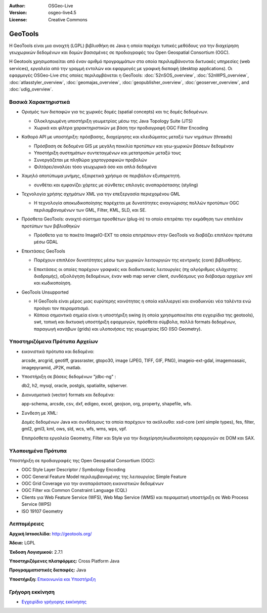 :Author: OSGeo-Live
:Version: osgeo-live4.5
:License: Creative Commons

.. _geotools-overview:

.. image:: ../../images/project_logos/logo-GeoTools.png
  :scale: 60 %
  :alt: project logo
  :align: right
  :target: http://gdal.org/

.. image:: ../../images/logos/OSGeo_project.png
  :scale: 100 %
  :alt: OSGeo Project
  :align: right
  :target: http://www.osgeo.org/incubator/process/principles.html

GeoTools
========

Η GeoTools είναι μια ανοιχτή (LGPL) βιβλιοθήκη σε Java η οποία παρέχει τυπικές μεθόδους για την διαχείρηση γεωχωρικών δεδομένων και δομών βασισμένες σε προδιαγραφές του Open Geospatial Consortium (OGC).

.. image:: ../../images/screenshots/800x600/geotools-overview.png
  :scale: 60 %
  :alt: GeoTools is a modular library supported by plugins for additional formats
  :align: right

Η Geotools χρησιμοποιείται από έναν αριθμό προγραμμάτων στα οποία περιλαμβάνονται δικτυακές υπηρεσίες (web services), εργαλεία από την γραμμή εντολών και εφαρμογές με γραφική διεπαφή (desktop applications). Οι εφαρμογές OSGeo-Live στις οποίες περιλαμβάνεται η GeoTools: 
:doc:`52nSOS_overview`, :doc:`52nWPS_overview`, :doc:`atlasstyler_overview`, :doc:`geomajas_overview`, :doc:`geopublisher_overview`, :doc:`geoserver_overview`, and :doc:`udig_overview`.

Βασικά Χαρακτηριστικά
---------------------

* Ορισμός των διεπαφών για τις χωρικές δομές (spatial concepts) και τις δομές δεδομένων.
  
  * Ολοκληρωμένη υποστήριξη γεωμετρίας μέσω της Java Topology Suite (JTS)
  * Χωρικά και φίλτρα χαρακτηριστικών με βάση την προδιαγραφή OGC Filter Encoding
  
* Καθαρό API με υποστήριξη: πρόσβασης, διαχείρησης και κλειδώματος μεταξύ των νημάτων (threads)
  
  * Πρόσβαση σε δεδομένα GIS με μεγάλη ποικιλία προτύπων και γεω-χωρικών βάσεων δεδομέναν
  * Υποστήριξη συστημάτων συντεταγμένων και μετατροπών μεταξύ τους
  * Συνεργάζεται με πληθώρα χαρτογραφικών προβολών
  * Φιλτάρει/αναλύει τόσο γεωχωρικά όσο και απλά δεδομένα

* Χαμηλό αποτύπωμα μνήμης, εξαιρετικά χρήσιμο σε περιβάλον εξυπηρετητή.
  
  * συνθέτει και εμφανίζει χάρτες με σύνθετες επιλογές αναπαράστασης (styling)

* Τεχνολογία χρήσης σχημάτων XML για την επεξεργασία περιεχομένου GML
  
  * Η τεχνολογία αποκωδικοποίησης παρέχεται με δυνατότητες αναγνώρισης πολλών προτύπων OGC περιλαμβανομένων των GML, Filter, KML, SLD, και SE.
  
* Πρόσθετα GeoTools: ανοιχτό σύστημα προσθέτων (plug-in) το οποίο επιτρέπει την εκμάθηση των επιπλέον προτύπων των βιβλιοθηκών
  
  * Πρόσθετα για το πακέτο ImageIO-EXT τα οποία επιτρέπουν στην GeoTools να διαβάζει επιπλέον πρότυπα μέσω GDAL
 
* Επεκτάσεις GeoTools

  * Παρέχουν επιπλέον δυνατότητες μέσω των χωρικών λειτουργιών της κεντρικής (core) βιβλιοθήκης.
  
  .. image:: ../../images/screenshots/800x600/geotools-extension.png
     :alt: Πρόσθετα που χρησιμοποιούν την βιβλιοθήκη GeoTools

  * Επεκτάσεις οι οποίες παρέχουν γραφικές και διαδικτυακές λειτουργίες (πχ αλγόριθμος ελάχιστης διαδρομής), αξιολόγηση δεδομένων, έναν web map server client, συνδέσμους για διάβασμα αρχείων xml και κωδικοποίηση.

* GeoTools Unsupported
  
  * Η GeoTools είναι μέρος μιας ευρύτερης κοινότητας η οποία καλλιεργεί και αναδυκνύει νέα ταλέντα ενώ προάγει τον πειραματισμό.
  
  * Κάποια σημαντικά σημεία είναι η υποστήριξη swing (η οποία χρησιμοποιείται στα εγχειρίδια της geotools), swt, τοπική και δικτυακή υποστήριξη εφαρμογών, πρόσθετα σύμβολα, πολλά formats δεδομένων, παραγωγή κανάβων (grids) και υλοποιήσεις της γεωμετρίας ISO (ISO Geometry).

Υποστηριζόμενα Πρότυπα Αρχείων
------------------------------

* εικονιστικά πρότυπα και δεδομένα:
  
  arcsde, arcgrid, geotiff, grassraster, gtopo30, image (JPEG, TIFF, GIF, PNG), imageio-ext-gdal, imagemoasaic, imagepyramid, JP2K, matlab.
  
* Υποστήριξη σε βάσεις δεδομένων "jdbc-ng" :
  
  db2, h2, mysql, oracle, postgis, spatialite, sqlserver.

* Διανυσματικά (vector) formats και δεδομένα:
  
  app-schema, arcsde, csv, dxf, edigeo, excel, geojson, org, property, shapefile, wfs.

* Συνδεση με XML:

  Δομές δεδομένων Java και συνδέσμους τα οποία παρέχουν τα ακόλουθα:
  xsd-core (xml simple types), fes, filter, gml2, gml3, kml, ows, sld, wcs, wfs, wms, wps, vpf.
  
  Επιπρόσθετα εργαλεία Geometry, Filter και Style για την διαχείρηση/κωδικοποίηση εφαρμογών σε DOM και SAX.
  
Υλοποιημένα Πρότυπα
-------------------

Υποστήριξη σε προδιαγραφές της Open Geospatial Consortium (OGC):

* OGC Style Layer Descriptor / Symbology Encoding
* OGC General Feature Model περιλαμβανομένης της λειτουργίας Simple Feature
* OGC Grid Coverage για την αναπαράσταση εικονιστικών δεδομένων
* OGC Filter και Common Constraint Language (CQL)
* Clients για Web Feature Service (WFS), Web Map Service (WMS) και πειραματική υποστήριξη σε Web Process Service (WPS)
* ISO 19107 Geometry

Λεπτομέρειες
------------
 
**Αρχική Ιστοσελίδα:** http://geotools.org/

**Άδεια:** LGPL

**Έκδοση Λογισμικού:** 2.7.1

**Υποστηριζόμενες πλατφόρμες:** Cross Platform Java

**Προγραμματιστικές διεπαφές:** Java

**Υποστήριξη:** `Επικοινωνία και Υποστήριξη <http://docs.geotools.org/latest/userguide/welcome/support.html>`_

Γρήγορη εκκίνηση
----------------

* `Εγχειρίδιο γρήγορης εκκίνησης <http://docs.geotools.org/latest/userguide/tutorial/quickstart/index.html>`_
